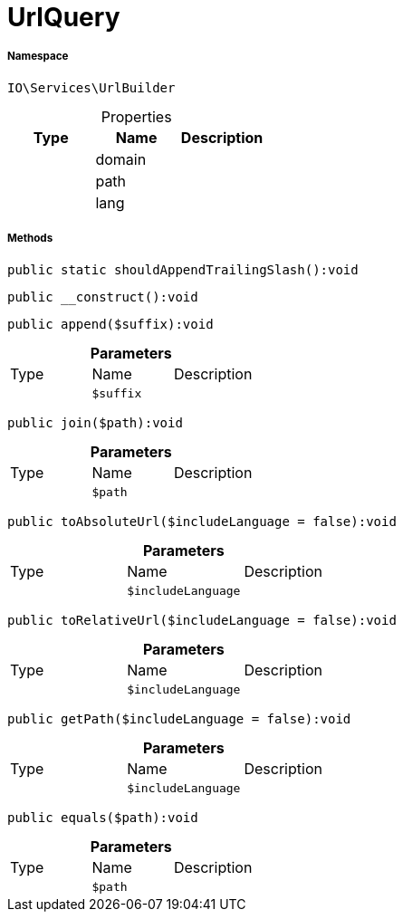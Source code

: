 :table-caption!:
:example-caption!:
:source-highlighter: prettify
:sectids!:
[[io__urlquery]]
= UrlQuery





===== Namespace

`IO\Services\UrlBuilder`





.Properties
|===
|Type |Name |Description

| 
    |domain
    |
| 
    |path
    |
| 
    |lang
    |
|===


===== Methods

[source%nowrap, php]
----

public static shouldAppendTrailingSlash():void

----









[source%nowrap, php]
----

public __construct():void

----









[source%nowrap, php]
----

public append($suffix):void

----









.*Parameters*
|===
|Type |Name |Description
| 
a|`$suffix`
|
|===


[source%nowrap, php]
----

public join($path):void

----









.*Parameters*
|===
|Type |Name |Description
| 
a|`$path`
|
|===


[source%nowrap, php]
----

public toAbsoluteUrl($includeLanguage = false):void

----









.*Parameters*
|===
|Type |Name |Description
| 
a|`$includeLanguage`
|
|===


[source%nowrap, php]
----

public toRelativeUrl($includeLanguage = false):void

----









.*Parameters*
|===
|Type |Name |Description
| 
a|`$includeLanguage`
|
|===


[source%nowrap, php]
----

public getPath($includeLanguage = false):void

----









.*Parameters*
|===
|Type |Name |Description
| 
a|`$includeLanguage`
|
|===


[source%nowrap, php]
----

public equals($path):void

----









.*Parameters*
|===
|Type |Name |Description
| 
a|`$path`
|
|===


